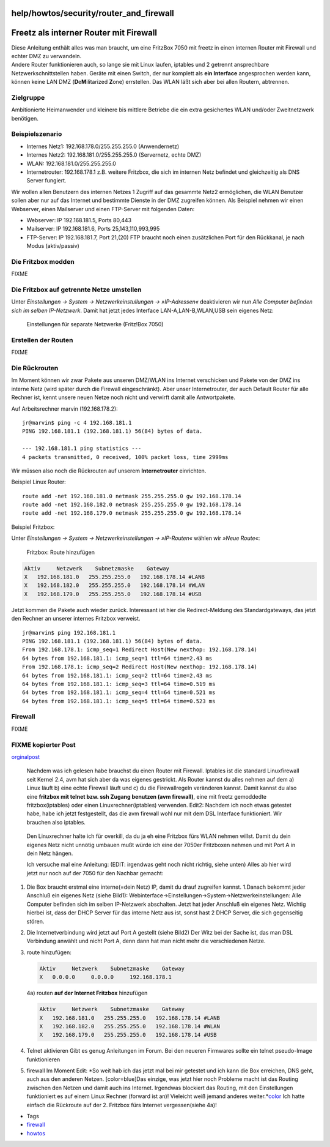 help/howtos/security/router_and_firewall
========================================
.. _FreetzalsinternerRoutermitFirewall:

Freetz als interner Router mit Firewall
=======================================

| Diese Anleitung enthält alles was man braucht, um eine FritzBox 7050
  mit freetz in einen internen Router mit Firewall und echter DMZ zu
  verwandeln.
| Andere Router funktionieren auch, so lange sie mit Linux laufen,
  iptables und 2 getrennt ansprechbare Netzwerkschnittstellen haben.
  Geräte mit einen Switch, der nur komplett als **ein Interface**
  angesprochen werden kann, können keine LAN DMZ
  (**D**\ e\ **M**\ ilitarized **Z**\ one) errstellen. Das WLAN läßt
  sich aber bei allen Routern, abtrennen.

.. _Zielgruppe:

Zielgruppe
----------

Ambitionierte Heimanwender und kleinere bis mittlere Betriebe die ein
extra gesichertes WLAN und/oder Zweitnetzwerk benötigen.

.. _Beispielszenario:

Beispielszenario
----------------

-  Internes Netz1: 192.168.178.0/255.255.255.0 (Anwendernetz)
-  Internes Netz2: 192.168.181.0/255.255.255.0 (Servernetz, echte DMZ)
-  WLAN: 192.168.181.0/255.255.255.0
-  Internetrouter: 192.168.178.1 z.B. weitere Fritzbox, die sich im
   internen Netz befindet und gleichzeitig als DNS Server fungiert.

Wir wollen allen Benutzern des internen Netzes 1 Zugriff auf das
gesammte Netz2 ermöglichen, die WLAN Benutzer sollen aber nur auf das
Internet und bestimmte Dienste in der DMZ zugreifen können. Als Beispiel
nehmen wir einen Webserver, einen Mailserver und einen FTP-Server mit
folgenden Daten:

-  Webserver: IP 192.168.181.5, Ports 80,443
-  Mailserver: IP 192.168.181.6, Ports 25,143,110,993,995
-  FTP-Server: IP 192.168.181.7, Port 21,(20) FTP braucht noch einen
   zusätzlichen Port für den Rückkanal, je nach Modus (aktiv/passiv)

.. _DieFritzboxmodden:

Die Fritzbox modden
-------------------

FIXME

.. _DieFritzboxaufgetrennteNetzeumstellen:

Die Fritzbox auf getrennte Netze umstellen
------------------------------------------

Unter *Einstellungen → System → Netzwerkeinstullungen → »IP-Adressen«*
deaktivieren wir nun *Alle Computer befinden sich im selben
IP-Netzwerk*. Damit hat jetzt jedes Interface LAN-A,LAN-B,WLAN,USB sein
eigenes Netz:

.. figure:: /screenshots/48.jpg
   :alt: Einstellungen für separate Netzwerke (Fritz!Box 7050)

   Einstellungen für separate Netzwerke (Fritz!Box 7050)

.. _ErstellenderRouten:

Erstellen der Routen
--------------------

FIXME

.. _DieRückrouten:

Die Rückrouten
--------------

Im Moment können wir zwar Pakete aus unseren DMZ/WLAN ins Internet
verschicken und Pakete von der DMZ ins interne Netz (wird später durch
die Firewall eingeschränkt). Aber unser Internetrouter, der auch Default
Router für alle Rechner ist, kennt unsere neuen Netze noch nicht und
verwirft damit alle Antwortpakete.

Auf Arbeitsrechner marvin (192.168.178.2):

::

   jr@marvin$ ping -c 4 192.168.181.1
   PING 192.168.181.1 (192.168.181.1) 56(84) bytes of data.

   --- 192.168.181.1 ping statistics ---
   4 packets transmitted, 0 received, 100% packet loss, time 2999ms

Wir müssen also noch die Rückrouten auf unserem **Internetrouter**
einrichten.

Beispiel Linux Router:

::

   route add -net 192.168.181.0 netmask 255.255.255.0 gw 192.168.178.14
   route add -net 192.168.182.0 netmask 255.255.255.0 gw 192.168.178.14
   route add -net 192.168.179.0 netmask 255.255.255.0 gw 192.168.178.14

Beispiel Fritzbox:

Unter *Einstellungen → System → Netzwerkeinstellungen → »IP-Routen«*
wählen wir *»Neue Route«*:

.. figure:: /screenshots/49.jpg
   :alt: Fritzbox: Route hinzufügen

   Fritzbox: Route hinzufügen

.. code:: wiki

   Aktiv     Netzwerk    Subnetzmaske    Gateway
   X   192.168.181.0   255.255.255.0   192.168.178.14 #LANB
   X   192.168.182.0   255.255.255.0   192.168.178.14 #WLAN
   X   192.168.179.0   255.255.255.0   192.168.178.14 #USB

Jetzt kommen die Pakete auch wieder zurück. Interessant ist hier die
Redirect-Meldung des Standardgateways, das jetzt den Rechner an unserer
internes Fritzbox verweist.

::

   jr@marvin$ ping 192.168.181.1
   PING 192.168.181.1 (192.168.181.1) 56(84) bytes of data.
   From 192.168.178.1: icmp_seq=1 Redirect Host(New nexthop: 192.168.178.14)
   64 bytes from 192.168.181.1: icmp_seq=1 ttl=64 time=2.43 ms
   From 192.168.178.1: icmp_seq=2 Redirect Host(New nexthop: 192.168.178.14)
   64 bytes from 192.168.181.1: icmp_seq=2 ttl=64 time=2.43 ms
   64 bytes from 192.168.181.1: icmp_seq=3 ttl=64 time=0.519 ms
   64 bytes from 192.168.181.1: icmp_seq=4 ttl=64 time=0.521 ms
   64 bytes from 192.168.181.1: icmp_seq=5 ttl=64 time=0.523 ms

.. _Firewall:

Firewall
--------

FIXME

.. _FIXMEkopierterPost:

FIXME kopierter Post
--------------------

`​orginalpost <http://www.ip-phone-forum.de/showpost.php?p=1096655&postcount=22>`__

   Nachdem was ich gelesen habe brauchst du einen Router mit Firewall.
   Iptables ist die standard Linuxfirewall seit Kernel 2.4, avm hat sich
   aber da was eigenes gestrickt. Als Router kannst du alles nehmen auf
   dem a) Linux läuft b) eine echte Firewall läuft und c) du die
   Firewallregeln veränderen kannst. Damit kannst du also eine
   **fritzbox mit telnet bzw. ssh Zugang benutzen (avm firewall)**, eine
   mit freetz gemoddedte fritzbox(iptables) oder einen
   Linuxrechner(iptables) verwenden. Edit2: Nachdem ich noch etwas
   getestet habe, habe ich jetzt festgestellt, das die avm firewall wohl
   nur mit dem DSL Interface funktioniert. Wir brauchen also iptables.

..

   Den Linuxrechner halte ich für overkill, da du ja eh eine Fritzbox
   fürs WLAN nehmen willst. Damit du dein eigenes Netz nicht unnötig
   umbauen mußt würde ich eine der 7050er Fritzboxen nehmen und mit Port
   A in dein Netz hängen.

   Ich versuche mal eine Anleitung: (EDIT: irgendwas geht noch nicht
   richtig, siehe unten) Alles ab hier wird jetzt nur noch auf der 7050
   für den Nachbar gemacht:

#. Die Box braucht erstmal eine interne(=dein Netz) IP, damit du drauf
   zugreifen kannst. 1.Danach bekommt jeder Anschluß ein eigenes Netz
   (siehe Bild1):
   Webinterface→Einstellungen→System→Netzwerkeinstellungen: Alle
   Computer befinden sich im selben IP-Netzwerk abschalten. Jetzt hat
   jeder Anschluß ein eigenes Netz.
   Wichtig hierbei ist, dass der DHCP Server für das interne Netz aus
   ist, sonst hast 2 DHCP Server, die sich gegenseitig stören.
#. Die Internetverbindung wird jetzt auf Port A gestellt (siehe Bild2)
   Der Witz bei der Sache ist, das man DSL Verbindung anwählt und nicht
   Port A, denn dann hat man nicht mehr die verschiedenen Netze.
#. route hinzufügen:

   .. code:: wiki

      Aktiv     Netzwerk    Subnetzmaske    Gateway
      X   0.0.0.0     0.0.0.0     192.168.178.1

   4a) routen **auf der Internet Fritzbox** hinzufügen

   .. code:: wiki

      Aktiv     Netzwerk    Subnetzmaske    Gateway
      X   192.168.181.0   255.255.255.0   192.168.178.14 #LANB
      X   192.168.182.0   255.255.255.0   192.168.178.14 #WLAN
      X   192.168.179.0   255.255.255.0   192.168.178.14 #USB

#. Telnet aktivieren
   Gibt es genug Anleitungen im Forum. Bei den neueren Firmwares sollte
   ein telnet pseudo-Image funktionieren
#. firewall
   Im Moment Edit: *So weit hab ich das jetzt mal bei mir getestet und
   ich kann die Box erreichen, DNS geht, auch aus den anderen Netzen.
   [color=blue]Das einzige, was jetzt hier noch Probleme macht ist das
   Routing zwischen den Netzen und damit auch ins Internet. Irgendwas
   blockiert das Routing, mit den Einstellungen funktioniert es auf
   einem Linux Rechner (forward ist an)! Vieleicht weiß jemand anderes
   weiter.\ *\ `color </color>`__ Ich hatte einfach die Rückroute auf
   der 2. Fritzbox fürs Internet vergessen(siehe 4a)!

-  Tags
-  `firewall </tags/firewall>`__
-  `howtos </tags/howtos>`__
